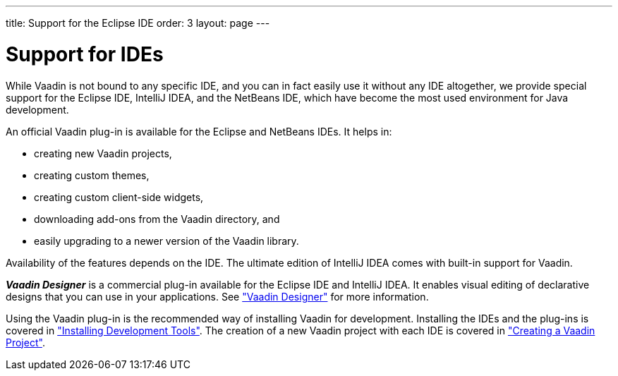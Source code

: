 ---
title: Support for the Eclipse IDE
order: 3
layout: page
---

[[intro.eclipse]]
= Support for IDEs

While Vaadin is not bound to any specific IDE, and you can in fact easily use it
without any IDE altogether, we provide special support for the Eclipse IDE, IntelliJ IDEA, and the NetBeans IDE, which have become the most used environment for Java development.

An official Vaadin plug-in is available for the Eclipse and NetBeans IDEs.
It helps in:

* creating new Vaadin projects,

* creating custom themes,

* creating custom client-side widgets,

* downloading add-ons from the Vaadin directory, and

* easily upgrading to a newer version of the Vaadin library.

Availability of the features depends on the IDE.
The ultimate edition of IntelliJ IDEA comes with built-in support for Vaadin.

*_Vaadin Designer_* is a commercial plug-in available for the Eclipse IDE and IntelliJ IDEA.
It enables visual editing of declarative designs that you can use in your applications.
See <<dummy/../../../designer/designer-overview#designer.overview, "Vaadin Designer">> for more information.

Using the Vaadin plug-in is the recommended way of installing Vaadin for development.
Installing the IDEs and the plug-ins is covered in <<dummy/../../../framework/installing/installing-overview#installing, "Installing Development Tools">>.
The creation of a new Vaadin project with each IDE is covered in <<dummy/../../../framework/getting-started/getting-started-first-project#getting-started.overview, "Creating a Vaadin Project">>.
